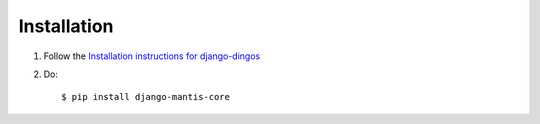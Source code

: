 ============
Installation
============

#. Follow the `Installation instructions for django-dingos`_

#. Do::

     $ pip install django-mantis-core


.. _Installation instructions for django-dingos: http://django-dingos.readthedocs.org/en/latest/installation.html

